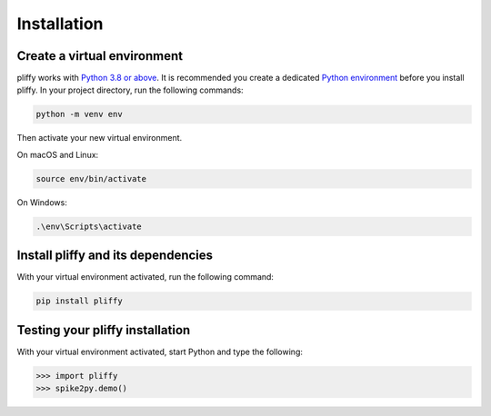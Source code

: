 .. _installation:

Installation
============

Create a virtual environment
----------------------------

pliffy works with `Python 3.8 or above`_. It is recommended you create a dedicated `Python environment`_ before you install pliffy. In your project directory, run the following commands:

.. code-block:: bash

   python -m venv env

Then activate your new virtual environment.

On macOS and Linux:

.. code-block:: bash

   source env/bin/activate

On Windows:

.. code-block:: bash

   .\env\Scripts\activate

Install pliffy and its dependencies
-----------------------------------

With your virtual environment activated, run the following command:

.. code-block:: bash

   pip install pliffy

Testing your pliffy installation
--------------------------------

With your virtual environment activated, start Python and type the following:

.. code-block:: python

    >>> import pliffy
    >>> spike2py.demo()

.. _Python 3.8 or above: https://www.python.org/downloads/
.. _Python environment: https://packaging.python.org/guides/installing-using-pip-and-virtual-environments/#creating-a-virtual-environment
